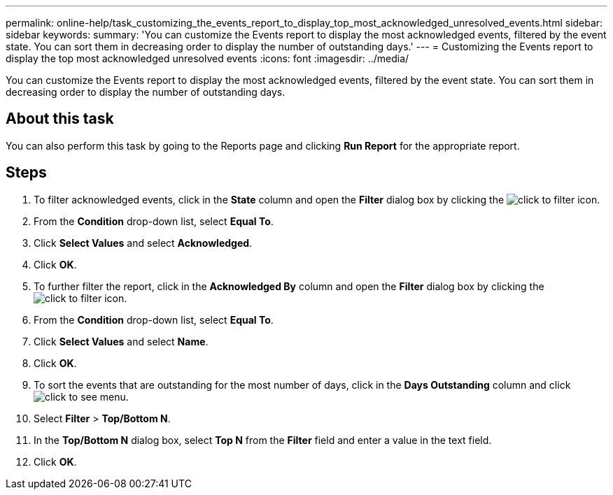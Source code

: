 ---
permalink: online-help/task_customizing_the_events_report_to_display_top_most_acknowledged_unresolved_events.html
sidebar: sidebar
keywords: 
summary: 'You can customize the Events report to display the most acknowledged events, filtered by the event state. You can sort them in decreasing order to display the number of outstanding days.'
---
= Customizing the Events report to display the top most acknowledged unresolved events
:icons: font
:imagesdir: ../media/

[.lead]
You can customize the Events report to display the most acknowledged events, filtered by the event state. You can sort them in decreasing order to display the number of outstanding days.

== About this task

You can also perform this task by going to the Reports page and clicking *Run Report* for the appropriate report.

== Steps

. To filter acknowledged events, click in the *State* column and open the *Filter* dialog box by clicking the image:../media/click_to_filter.gif[] icon.
. From the *Condition* drop-down list, select *Equal To*.
. Click *Select Values* and select *Acknowledged*.
. Click *OK*.
. To further filter the report, click in the *Acknowledged By* column and open the *Filter* dialog box by clicking the image:../media/click_to_filter.gif[] icon.
. From the *Condition* drop-down list, select *Equal To*.
. Click *Select Values* and select *Name*.
. Click *OK*.
. To sort the events that are outstanding for the most number of days, click in the *Days Outstanding* column and click image:../media/click_to_see_menu.gif[].
. Select *Filter* > *Top/Bottom N*.
. In the *Top/Bottom N* dialog box, select *Top N* from the *Filter* field and enter a value in the text field.
. Click *OK*.

